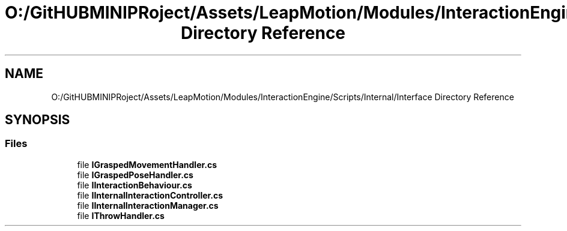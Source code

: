 .TH "O:/GitHUBMINIPRoject/Assets/LeapMotion/Modules/InteractionEngine/Scripts/Internal/Interface Directory Reference" 3 "Sat Jul 20 2019" "Version https://github.com/Saurabhbagh/Multi-User-VR-Viewer--10th-July/" "Multi User Vr Viewer" \" -*- nroff -*-
.ad l
.nh
.SH NAME
O:/GitHUBMINIPRoject/Assets/LeapMotion/Modules/InteractionEngine/Scripts/Internal/Interface Directory Reference
.SH SYNOPSIS
.br
.PP
.SS "Files"

.in +1c
.ti -1c
.RI "file \fBIGraspedMovementHandler\&.cs\fP"
.br
.ti -1c
.RI "file \fBIGraspedPoseHandler\&.cs\fP"
.br
.ti -1c
.RI "file \fBIInteractionBehaviour\&.cs\fP"
.br
.ti -1c
.RI "file \fBIInternalInteractionController\&.cs\fP"
.br
.ti -1c
.RI "file \fBIInternalInteractionManager\&.cs\fP"
.br
.ti -1c
.RI "file \fBIThrowHandler\&.cs\fP"
.br
.in -1c
